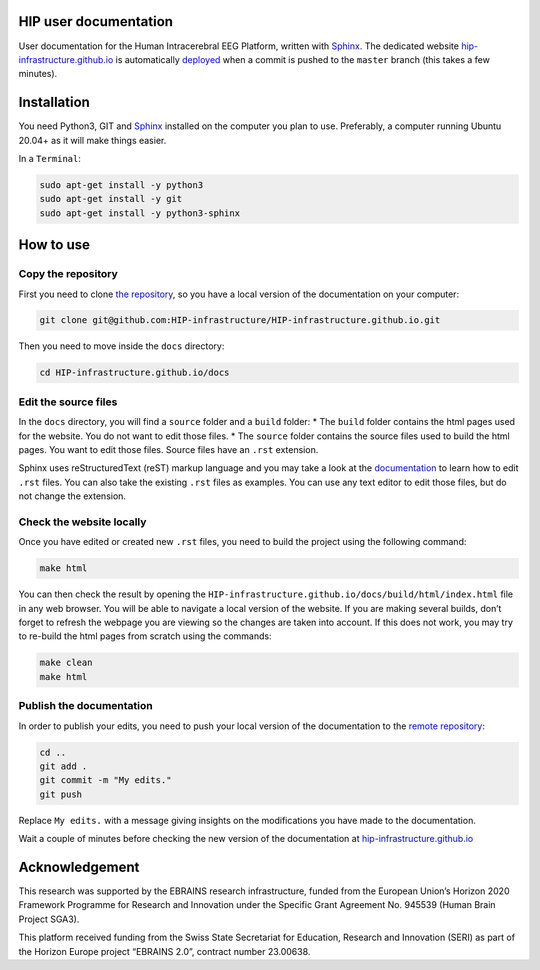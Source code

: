 HIP user documentation
======================

User documentation for the Human Intracerebral EEG Platform, written
with `Sphinx <https://www.sphinx-doc.org/en/master/index.html>`__. The
dedicated website
`hip-infrastructure.github.io <https://hip-infrastructure.github.io/>`__
is automatically
`deployed <https://github.com/HIP-infrastructure/HIP-infrastructure.github.io/settings/pages>`__
when a commit is pushed to the ``master`` branch (this takes a few
minutes).

Installation
============

You need Python3, GIT and
`Sphinx <https://www.sphinx-doc.org/en/master/usage/installation.html>`__
installed on the computer you plan to use. Preferably, a computer
running Ubuntu 20.04+ as it will make things easier.

In a ``Terminal``:

.. code:: bash

   sudo apt-get install -y python3
   sudo apt-get install -y git
   sudo apt-get install -y python3-sphinx

How to use
==========

Copy the repository
^^^^^^^^^^^^^^^^^^^

First you need to clone `the
repository <https://github.com/HIP-infrastructure/HIP-infrastructure.github.io>`__,
so you have a local version of the documentation on your computer:

.. code:: bash

   git clone git@github.com:HIP-infrastructure/HIP-infrastructure.github.io.git

Then you need to move inside the ``docs`` directory:

.. code:: bash

   cd HIP-infrastructure.github.io/docs

Edit the source files
^^^^^^^^^^^^^^^^^^^^^

In the ``docs`` directory, you will find a ``source`` folder and a
``build`` folder: \* The ``build`` folder contains the html pages used
for the website. You do not want to edit those files. \* The ``source``
folder contains the source files used to build the html pages. You want
to edit those files. Source files have an ``.rst`` extension.

Sphinx uses reStructuredText (reST) markup language and you may take a
look at the
`documentation <https://www.sphinx-doc.org/en/master/index.html>`__ to
learn how to edit ``.rst`` files. You can also take the existing
``.rst`` files as examples. You can use any text editor to edit those
files, but do not change the extension.

Check the website locally
^^^^^^^^^^^^^^^^^^^^^^^^^

Once you have edited or created new ``.rst`` files, you need to build
the project using the following command:

.. code:: bash

   make html

You can then check the result by opening the
``HIP-infrastructure.github.io/docs/build/html/index.html`` file in any
web browser. You will be able to navigate a local version of the
website. If you are making several builds, don’t forget to refresh the
webpage you are viewing so the changes are taken into account. If this
does not work, you may try to re-build the html pages from scratch using
the commands:

.. code:: bash

   make clean
   make html

Publish the documentation
^^^^^^^^^^^^^^^^^^^^^^^^^

In order to publish your edits, you need to push your local version of
the documentation to the `remote
repository <https://github.com/HIP-infrastructure/HIP-infrastructure.github.io>`__:

.. code:: bash

   cd ..
   git add .
   git commit -m "My edits."
   git push

Replace ``My edits.`` with a message giving insights on the
modifications you have made to the documentation.

Wait a couple of minutes before checking the new version of the
documentation at
`hip-infrastructure.github.io <https://hip-infrastructure.github.io/build/html/index.html>`__

Acknowledgement
===============

This research was supported by the EBRAINS research infrastructure,
funded from the European Union’s Horizon 2020 Framework Programme for
Research and Innovation under the Specific Grant Agreement No. 945539
(Human Brain Project SGA3).

This platform received funding from the Swiss State Secretariat for Education, Research and Innovation (SERI) as part of the Horizon Europe project “EBRAINS 2.0”, contract number 23.00638.

